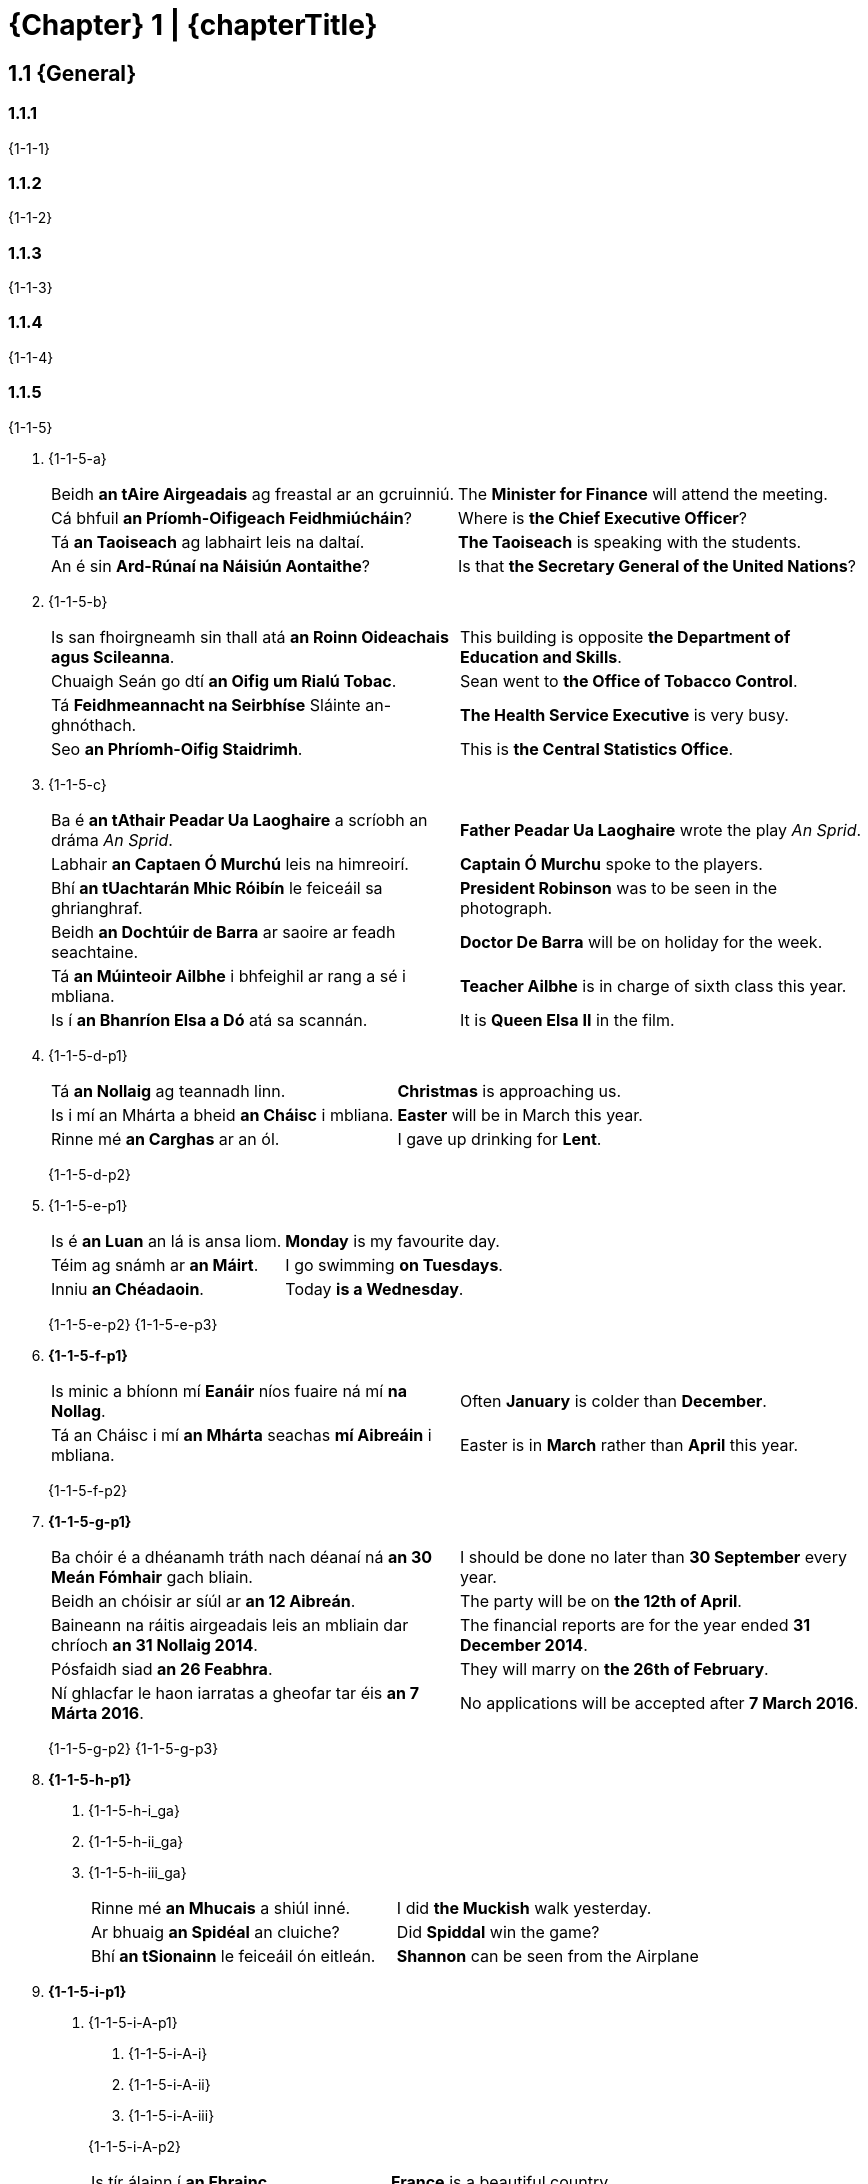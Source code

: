 = {Chapter} 1 | {chapterTitle}
:showtitle:
:table-caption!:
// :toc:

== 1.1 {General}

=== 1.1.1
{1-1-1}

=== 1.1.2
{1-1-2}

=== 1.1.3
{1-1-3}

=== 1.1.4
{1-1-4}

=== 1.1.5
{1-1-5}

[list-[lower-alpha]]
. {1-1-5-a}
+
[.samplebox]
[cols="1,1"]
|===
| Beidh *an tAire Airgeadais* ag freastal ar an gcruinniú.
| The *Minister for Finance* will attend the meeting.

| Cá bhfuil *an Príomh-Oifigeach Feidhmiúcháin*?
| Where is *the Chief Executive Officer*?

| Tá *an Taoiseach* ag labhairt leis na daltaí.
| *The Taoiseach* is speaking with the students. 

| An é sin *Ard-Rúnaí na Náisiún Aontaithe*?
| Is that *the Secretary General of the United Nations*?
|===

. {1-1-5-b}
+
[.samplebox]
[cols="1,1"]
|===
| Is san fhoirgneamh sin thall atá *an Roinn Oideachais agus Scileanna*.
| This building is opposite *the Department of Education and Skills*.

| Chuaigh Seán go dtí *an Oifig um Rialú Tobac*.
| Sean went to *the Office of Tobacco Control*.

| Tá *Feidhmeannacht na Seirbhíse* Sláinte an-ghnóthach.
| *The Health Service Executive* is very busy.

| Seo *an Phríomh-Oifig Staidrimh*.
| This is *the Central Statistics Office*.
|===

. {1-1-5-c}
+
[.samplebox]
[cols="1,1"]
|===
| Ba é *an tAthair Peadar Ua Laoghaire* a scríobh an dráma _An Sprid_.
| *Father Peadar Ua Laoghaire* wrote the play _An Sprid_.

| Labhair *an Captaen Ó Murchú* leis na himreoirí.
| *Captain Ó Murchu* spoke to the players. 

| Bhí *an tUachtarán Mhic Róibín* le feiceáil sa ghrianghraf.
| *President Robinson* was to be seen in the photograph. 

| Beidh *an Dochtúir de Barra* ar saoire ar feadh seachtaine.
| *Doctor De Barra* will be on holiday for the week. 

| Tá *an Múinteoir Ailbhe* i bhfeighil ar rang a sé i mbliana.
| *Teacher Ailbhe* is in charge of sixth class this year.

| Is í *an Bhanríon Elsa a Dó* atá sa scannán.
| It is *Queen Elsa II* in the film.
|===

. {1-1-5-d-p1}
+
[.samplebox]
[cols="1,1"]
|===
| Tá *an Nollaig* ag teannadh linn.
| *Christmas* is approaching us.

| Is i mí an Mhárta a bheid *an Cháisc* i mbliana.
| *Easter* will be in March this year.

| Rinne mé *an Carghas* ar an ól.
| I gave up drinking for *Lent*. 
|===
{1-1-5-d-p2}

. {1-1-5-e-p1}
+
[.samplebox]
[cols="1,1"]
|===
| Is é *an Luan* an lá is ansa liom.
| *Monday* is my favourite day.

| Téim ag snámh ar *an Máirt*.
| I go swimming *on Tuesdays*.

| Inniu *an Chéadaoin*.
| Today *is a Wednesday*.
|===
{1-1-5-e-p2}
{1-1-5-e-p3}

. *{1-1-5-f-p1}*
+
[.samplebox]
[cols="1,1"]
|===
| Is minic a bhíonn mí *Eanáir* níos fuaire ná mí *na Nollag*.
| Often *January* is colder than *December*.

| Tá an Cháisc i mí *an Mhárta* seachas *mí Aibreáin* i mbliana.
| Easter is in *March* rather than *April* this year.
|===
{1-1-5-f-p2}

. *{1-1-5-g-p1}*
+
[.samplebox]
[cols="1,1"]
|===
| Ba chóir é a dhéanamh tráth nach déanaí ná *an 30 Meán Fómhair* gach bliain.
| I should be done no later than *30 September* every year.

| Beidh an chóisir ar síúl ar *an 12 Aibreán*.
| The party will be on *the 12th of April*.

| Baineann na ráitis airgeadais leis an mbliain dar chríoch *an 31 Nollaig 2014*.
| The financial reports are for the year ended *31 December 2014*.

| Pósfaidh siad *an 26 Feabhra*.
| They will marry on *the 26th of February*.

| Ní ghlacfar le haon iarratas a gheofar tar éis *an 7 Márta 2016*.
| No applications will be accepted after *7 March 2016*.
|===
{1-1-5-g-p2}
{1-1-5-g-p3}

. *{1-1-5-h-p1}*
[list-[lower-roman]]
.. {1-1-5-h-i_ga}
.. {1-1-5-h-ii_ga}
.. {1-1-5-h-iii_ga}
+
[.samplebox]
[cols="1,1"]
|===
| Rinne mé *an Mhucais* a shiúl inné.
| I did *the Muckish* walk yesterday.

| Ar bhuaig *an Spidéal* an cluiche?
| Did *Spiddal* win the game?

| Bhí *an tSionainn* le feiceáil ón eitleán.
| *Shannon* can be seen from the Airplane 
|===

. *{1-1-5-i-p1}*
[list-[upper-alpha]]
.. {1-1-5-i-A-p1}
+
--
[list-[lower-roman]]
... {1-1-5-i-A-i}
... {1-1-5-i-A-ii}
... {1-1-5-i-A-iii}
--
{1-1-5-i-A-p2}
+
[.samplebox]
[cols="1,1"]
|===
| Is tír álainn í *an Fhrainc*.
| *France* is a beautiful country.

| Luaitear *Mósaimbíc* sa leabhar.
| *Mozambique* is mentioned in the book.
|===

.. {1-1-5-i-B-p}
+
--
[list-[lower-roman]]
... {1-1-5-i-B-i}
... {1-1-5-i-B-ii}
... {1-1-5-i-B-iii}
... {1-1-5-i-B-iv}
--

.. {1-1-5-i-C-p}
+
[.samplebox]
[cols="1,1"]
|===
| I Muir Chairib atá *na Bahámaí*.
| *The Bahamas* are in the Caribbean.

| Rinneadh an scannán a thaifeadadh *sna Garbhchríocha*.
| The film was recorded in *the Highlands*.
|===

. {1-1-5-j-p}
+
[.samplebox]
[cols="1,1"]
|===
| Dúradh *an Ghlóir* i lár an Aifrinn.
| *Glory* was said in the middle of Hell.

| Ní minic a chloistear *an Dord Fiann*.
| *The Dord Fiann* is not often heard.

| Dúirt sé *an Choróin Mhuire* os ard.
| He said *the rosary* loudly.
|===

. *{1-1-5-k-p1}*
+
{1-1-5-k-p2}
+
[.samplebox]
[cols="1,1"]
|===
| Dhíol sé na leabhair ar euro *an ceann*.
| He sells the books for a euro *each*.

| Eagraítear comóradh uair *sa bhliain*.
| An anniversary is organised once *per year*.

| Bhí mála *an duine* ag na páistí scoile.
| *Every* schoolchild had a bag.
|===

. *{1-1-5-l-p1}*
+
[.samplebox]
[cols="1,1"]
|===
| Nuair a bhíonn *an t-ól* istigh, bíonn *an chiall* amuigh.
| When *the drink* is in, *sense* is out.

| Ní maith í an fhearg.
| *Anger* is not good.

| Tugadh isteach *an colscaradh* in Éirinn roinnt blianta ó shin.
| *Divorce* was introduced in Ireland some years ago.

| Is rud nua í *an taiscéalaíocht* sa spás.
| Space *exploration* is a new thing.

| Ní féidir taisteal *san am*.
| It is not possible to travel through *time*.

| Inseoidh *an aimsir*.
| *The weather* will tell.

| Is maith *an t-anlann* *an t-ocras*.
| *Hunger* is the best *sauce*.
|===
{1-1-5-l-p2}

. {1-1-5-m-p}
+
[.samplebox]
[cols="1,1"]
|===
| Bhí *an bhruitíneach* fairsing in Éirinn go dtí na 1960idí.
| *Measles* was widespread in Ireland until the 1960s.

| An bhfuil leigheas *ar an titimeas*?
| Is there a cure for *epilepsy*?
|===

. {1-1-5-n-p1}
+
[.samplebox]
[cols="1,1"]
|===
| Is í *an Ghaeilge* teanga ár sinsear.
| *Irish* is the language of our ancestors.

| Labhraítear *an Ghearmáinis* san Ostair.
| *German* is spoken in Austria.

| Bhí *an Béarla* go maith aici.
| She had good *English*.
|===
{1-1-5-n-p2}

'''

// Evidently this is not a real "subsection"
[discrete]
== {1-1_5-title}

{1-1_5-p}

== 1.2 {1-2-title}

{1-2-p1}

.*{Table} 1A*  {Table1a-caption}
[.table-stack]
[.chapter-1]
[%autowidth]
[%noheader]
[cols="2a"]
|===
h| {Masculine}

| [cols="5,3,3,3,3"]
!===
2+! {ArticleTable-col1-th} ! {ArticleTable-col2-th} ! {ArticleTable-col3-th} ! {ArticleTable-col4-th}

h! {Consonant}
! {Table1A-masc-cons-col1}
! an
! {Table1A-masc-cons-col3}
a! . an cnoc
. an diabhal
. an fear
. an saol
. an Seapánach
. an teach

h! {Vowel}
! {Table1A-masc-vowel-col1}
! an
! {Table1A-masc-vowel-col3}
a! . an t-íochtar
. an t-uisce
. an t-alt
. an tAcht
. an tUltach

!===

h| {Feminine}

| [cols="5,3,3,3,3"]
!===
2+! {ArticleTable-col1-th} ! {ArticleTable-col2-th} ! {ArticleTable-col3-th} ! {ArticleTable-col4-th}

.3+h! {Consonant}
! {Table1A-fem-cons-case1-col1}
! an
! {Table1A-fem-cons-case1-col3}
a! . an fhuinneog
. an chaibidil

! {Table1A-fem-cons-case2-col1}
! an
! {Table1A-fem-cons-case2-col3}
a! . an deoch
. an teanga

! {Table1A-fem-cons-case3-col1}
! an
! {Table1A-fem-cons-case3-col3}
a! . an tsráid
. an tSeapáin

h! {Vowel}
! {Table1A-fem-vowel-col1}
! an
! {Table1A-fem-vowel-col3}
a! . an áit
. an Astráil
. an Iodáil
. an obair

!===

|===

{LenitionNote}

'''

== 1.3 {1-3-title}

=== 1.3.1 
{1-3-1}

=== 1.3.2 
{1-3-2}

=== 1.3.3 
{1-3-3}

=== 1.3.4 
{1-3-4}

[%noheader]
[cols="2,1,2"]
|===
| de + an
| ->
| den

| do + an
| ->
| don

| faoi + an
| ->
| faoin

| i + an
| ->
| sa, san

| ó + an
| ->
| ón
|===

=== 1.3.5 
{1-3-5}

[%noheader]
[cols="2,1,2"]
|===
| fara + an
|->
| fairis an

| le + an
|->
| leis an

| trí + an
|->
| tríd an
|===

'''

== 1.4 {1-4-title}

=== 1.4.1
{1-4-1}

.*{Table} 1B*  {1-4-title} -- {Table1B-caption}
[.table-stack]
[.chapter-1]
[%autowidth]
[%noheader]
[cols="2a"]
|===
h| {CoreSystem} -- {Table1B-caption}

| [cols="1,1"]
!===
! {Masculine} ! {Feminine}

! ag an bhfear maith
! ag an gcuideachta bheag

! ar an mbosca dearg
! ar an mbean shaibhir

! as an ngleann mór
! as an bpáirc chéanna

! chuig an gCoimisinéir coinsiasach
! chuig an mbean ghairmiúil

! den chrann caol
! den bhean fhlaithiúil

! don fhear trom
! don chuideachta ghnóthach

! fairis an ngarda béasach
! fairis an mbean chairdiúil

! faoin bhfógra práinneach
! faoin ngrian bhreá

! sa bhosca buí +
sa fhraoch bán +
 +
{Table1B-note} +
san fhéar fliuch

! sa chomhairle shóisialta +
sa fhrithréabhlóid fhíochmhar +
 +
{Table1B-note} +
san fharraige ghlan

! leis an bhfasach cruinn
! leis an mbáisteach throm

! ón gcaisleán fuar
! ón gcathair mhór

! roimh an gcruinniú tábhachtach
! roimh an mbainis bheag

! thar an gcnoc bán
! thar an bhfarraige chiúin

! tríd an ngairdín breá
! tríd an bhfuinneog ghorm

! um an mBille fada
! um an ngníomhaireacht reachtúil
!===

|===

=== 1.4.2
{1-4-2}

.*{Table} 1C*  {1-4-title} -- {Table1C-caption}
[.table-stack]
[.chapter-1]
[%autowidth]
[%noheader]
[cols="2a"]
|===
h| {CoreSystem} -- {Table1C-caption}

| [cols="1,1"]
!===
! {Masculine} ! {Feminine}

// No way to have more than one row in header, so this is our workaround...
a!
[.sub-header]
{NoChange}
a! 
[.sub-header]
{Table1C-col2-subheader}

! ag an Seapánach cliste
! ag an tseanmháthair bhocht

! ar an suíochán fliuch
! ar an tsráid ghlan

! as an sailéad blasta
! as an tsaoire bhliantúil

! chuig an Seanadóir nuacheaptha
! chuig an tsatailít mhór

! den saighdiúir sásúil
! den tslándáil shóisialach

! don Seanad nua
! don tsaoirse cheart

! fairis an saineolaí lách
! fairis an tseanbhean shaibhir

! faoin sonrasc déanach
! faoin tslí dhíreach

! sa soitheach gorm
! sa tseacláid mhilis

! leis an salann bán
! leis an tslat fhada

! ón suirbhé pearsanta
! ón scoil bheag

! roimh an samhradh fada
! roimh an tseachtain mhór

! thar an seol mór
! thar an tSionainn fhada

! tríd an sorcas mór
! tríd an tseift chliste

! um an sainchomhairleoir cruinn
! um an tseirbhís mhaith
!===
|===

=== 1.4.3
{1-4-3}

.*{Table} 1D*  {1-4-title} -- {Table1D-caption}
[.table-stack]
[.chapter-1]
[%autowidth]
[%noheader]
[cols="2a"]
|===
h| {CoreSystem} -- {Table1D-caption}

| [cols="1,1"]
!===
! {Masculine} ! {Feminine}

! ag an Albanach ciallmhar
! ag an aeráid ghaofar

! ar an eitleán dubh
! ar an olann bhán

! as an uisce glan
! as an iris cháiliúil

! chuig an Aire ilteangach
! chuig an Ostair shléibhtiúil

! den alt fada
! den uimhir chruinn

! don údarás céanna
! don obair chrua

! fairis an oifigeach múinte
! fairis an ógbhean chliste

!===
|===

=== 1.4.4
{1-4-4}

.*{Table} 1E*  {1-4-title} -- {Table1E-caption}
[.table-stack]
[.chapter-1]
[%autowidth]
[%noheader]
[cols="2a"]
|===
h| {CoreSystem} -- {Table1E-caption}

| [cols="1,1"]
!===
! {Masculine} ! {Feminine}

! faoin dréimire briste
! faoin deacracht bhreise

! sa teas mór
! sa deoch fhuar

! leis an duine ciúin
! leis an taithí mhaith

! ón deartháir cineálta
! ón teanga líofa

! roimh an tarbh fiáin
! roimh an deighilt mhór

! thar an teach gorm
! thar an diallait nua

! tríd an talamh crua
! tríd an drochaimsir ghránna

! um an dlí coiriúil
! um an tagairt chuí

!===
|===

.N.B.
****
{1-4-4-NB-p1}

[list-[lower-alpha]]
. {1-4-4-NB-a}
. {1-4-4-NB-b}
****

'''

== 1.5 {1-5-title}

=== 1.5.1
{1-5-1-p1}

[list-[lower-alpha]]
. {1-5-1-a}
+
[.samplebox]
[cols="1,1"]
|===
| Cár fhág tú *eochair an chairr*?
| Where did you leave the car keys?

| Tá muintir na háite sásta le *foireann na leabharlainne*.
| The local people are happy with the library staff.
|===

. {1-5-1-b}
+
[.samplebox]
[cols="1,1"]
|===
| Is maith leis na gasúir a bheith *ag réiteach an dinnéir*.
| The youngsters like to be preparing dinner.

| Is í Síle atá *ag déanamh na hArdteiste* i mbliana.
| It is Síle who is doing the Leaving Certificate this year.
|===

. {1-5-1-c}
+
[.samplebox]
[cols="1,1"]
|===
| Bíonn an cat ina shuí ansin *os comhair na tine* gach uile oíche.
| The cat sits in front of the fire every night.

| Ba iad na hailtirí a bhí *i mbun an scrúdaithe*.
| The architects were attending to the test.
|===

. {1-5-1-d}
+
[.samplebox]
[cols="1,1"]
|===
| Chuala mé go ndeachaigh sibh ar thuras *timpeall an domhain*.
| I heard that you went on a journey around the world.

| Shiúlamar *cois na habhann*.
| We walked beside the river.
|===

. {1-5-1-e}
+
[.samplebox]
[cols="1,1"]
|===
| Tá an grúpa uile ag dul *chun na Spáinne* i mí Iúil.
| The whole group is going to Spain in July.

| Rinne siad achomharc *chun na cúirte*.
| They made an appeal to the court.
|===

{1-5-1-p2}

=== 1.5.2

{1-5-2-p}

.*{Table} 1F*  {Table1F-caption}
[.table-stack]
[.chapter-1]
[%autowidth]
[%noheader]
[cols="2a"]
|===
h| {Masculine}

| [cols="5,3,3,3,3"]
!===
2+! {ArticleTable-col1-th} ! {ArticleTable-col2-th} ! {ArticleTable-col3-th} ! {ArticleTable-col4-th}

.3+h! {Consonant}
! {Table1F-masc-cons-case1-col1}
! an
! {Table1F-masc-cons-case1-col3}
a! . barr an chnoic
. hata an fhir

! {Table1F-masc-cons-case2-col1}
! an
! {Table1F-masc-cons-case2-col3}
a! . chun an diabhail
. doras an tí

! {Table1F-masc-cons-case3-col1}
! an
! {Table1F-masc-cons-case3-col3}
a! . tús an tsaoil
. pas an tSeapánaigh

h! {Vowel}
! {Table1F-masc-vowel-col1}
! an
! {Table1F-masc-vowel-col3}
a! . de réir an ailt
. faoi réir an Achta
. pas an Albanaigh

!===

h| {Feminine}

| [cols="5,3,3,3,3"]
!===
2+! {ArticleTable-col1-th} ! {ArticleTable-col2-th} ! {ArticleTable-col3-th} ! {ArticleTable-col4-th}

h! {Consonant}
! {Table1F-fem-cons-col1}
! na
! {Table1F-fem-cons-col3}
a! . leac na fuinneoige
. deireadh na caibidle
. bun na sráide
. muintir na Téalainne

h! {Vowel}
! {Table1F-fem-vowel-col1}
! na
! {Table1F-fem-vowel-col3}
a! . timpeall na háite
. foireann na hÍsiltíre

!===
|===

{LenitionNote}

'''

== 1.6 {1-6-title}

{1-6-p}

=== 1.6.1 {1-6-1-title}

{1-6-1-p1}

.*{Table} 1G*  {Table1G-caption}
[.table-stack]
[.chapter-1]
[%autowidth]
[%noheader]
[cols="2a"]
|===
h| {MascAndFem}

| [cols="3,3,3,4"]
!===
! {ArticleTable-col1-th} ! {ArticleTable-col2-th} ! {ArticleTable-col3-th} ! {ArticleTable-col4-th}

h! {Consonant}
! na
! {Table1G-cons-col3}
a! . na capaill ghlasa
. na cnoic arda
. na fuinneoga móra
. na Seapánaigh
. na sráideanna

h! {Vowel}
! na
! {Table1G-vowel-col3}
a! . na hAchtanna tábhachtacha
. na háiteanna
. na hAlbanaigh bhródúla
. na hÉireannaigh
. na híomhánna

!===
|===

=== 1.6.2 {1-6-2-title}

{1-6-2-p1}

.*{Table} 1H*  {Table1H-caption}
[.table-stack]
[.chapter-1]
[%autowidth]
[%noheader]
[cols="2a"]
|===
h| {MascAndFem}

| [cols="3,3,3,4"]
!===
! {ArticleTable-col1-th} ! {ArticleTable-col2-th} ! {ArticleTable-col3-th} ! {ArticleTable-col4-th}

h! {Consonant}
! na
! {Table1H-cons-col3}
a! . ag na fir mhóra
. ar na mná cliste
. as na seirbhísí poiblí
. chuig na mic léinn ghlóracha
. de na crainn
. do na Teachtaí
. faoi na daoine
. fairis na gardaí
. leis na fasaigh
. ó na múinteoirí
. roimh na cait
. sna boscaí
. thar na farraigí
. trí na gairdíní
. um na coillte

h! {Vowel}
! na
! {Table1H-vowel-col3}
a! . ag na hiníonacha fásta
. ar na hoileáin ghaofara
. as na hirisí acadúla
. chuig na hoifigigh dheasa
. de na huimhreacha
. do na hoibreacha
. faoi na heachtraí
. fairis na hógmhná
. leis na heochracha
. ó na hÉireannaigh
. roimh na héin
. sna heitleáin
. thar na háiteanna
. trí na haistriúcháin
. um na hAchtanna

!===
|===

=== 1.6.3 {1-6-3-title}

{1-6-3-p}

.*{Table} 1I*  {Table1I-caption}
[.table-stack]
[.chapter-1]
[%autowidth]
[%noheader]
[cols="2a"]
|===
h| {MascAndFem}

| [cols="3,3,3,4"]
!===
! {ArticleTable-col1-th} ! {ArticleTable-col2-th} ! {ArticleTable-col3-th} ! {ArticleTable-col4-th}

h! {Table1I-Row1Name}
! na
! {Eclipsis}
a! . trasna na gcnoc íseal
. leaca na bhfuinneog
. i measc na ndaoine

h! {Vowel}
! na
! {Eclipsis}
a! . líon na n-áiteanna breátha
. costas na n-oibreacha
. líon na nAlbanach

!===
|===

{EclipsisNote}

'''

== 1.7 {1-7-Title}

=== 1.7.1

{1-7-1-p}

=== 1.7.2

{1-7-2-p}

=== 1.7.3

{1-7-3-p}

.*{Table} 1J*  {Table1J-caption-start} -- {Table1J-header}
[.table-stack]
[.chapter-1]
[%autowidth]
[%noheader]
[cols="2a"]
|===
h| {Table1J-header}

| [cols="1,1"]
!===
! {Masculine} ! {Feminine}

! ag an fhear mhaith
! ag an chuideachta bheag

! ar an bhosca dhearg
! ar an bhean shaibhir

! as an ghleann mhór
! as an pháirc chéanna

! chuig an Choimisinéir choinsiasach
! chuig an bhean ghairmiúil

! den chrann chaol
! den bhean fhlaithiúil

! don fhear throm
! don chuideachta ghnóthach

! fairis an gharda bhéasach
! fairis an bhean chairdiúil

! faoin fhógra phráinneach
! faoin ghrian bhreá

! sa bhosca buí +
sa fhraoch bán +
 +
{Table1B-note} +
san fhéar fliuch

! sa chomhairle shóisialta +
sa fhrithréabhlóid fhíochmhar +
 +
{Table1B-note} +
san fharraige ghlan

! leis an fhasach chruinn
! leis an bháisteach throm

! ón chaisleán fhuar
! ón chathair mhór

! roimh an chruinniú thábhachtach
! roimh an bhainis bheag

! thar an chnoc bhán
! thar an fharraige chiúin

! tríd an ghairdín bhreá
! tríd an fhuinneog ghorm

! um an Bhille fhada
! um an ghníomhaireacht reachtúi

!===
|===

=== 1.7.4

{1-7-4}

.*{Table} 1K*  {Table1K-caption-start} -- {Table1K-header}
[.table-stack]
[.chapter-1]
[%autowidth]
[%noheader]
[cols="2a"]
|===
h| {Table1K-header}

| [cols="1,1"]
!===
! {Masculine} ! {Feminine}

// No way to have more than one row in header, so this is our workaround...
2+a!
[.sub-header]
{Table1K-subheading}

! ag an tSeapánach chliste
! ag an tseanmháthair bhocht

! ar an tsuíochán fhliuch
! ar an tsráid ghlan

! as an tsailéad bhlasta
! as an tsaoire bhliantúil

! chuig an tSeanadóir nuacheaptha
! chuig an tsatailít mhór

! den tsaighdiúir shásúil
! den tslándáil shóisialach

! don tSeanadóir nua
! don tsaoirse cheart

! fairis an tsaineolaí lách
! fairis an tseanbhean shaibhir

! faoin tsonrasc dhéanach
! faoin tslí dhíreach

! sa tsoitheach ghorm
! sa tseacláid mhilis

! leis an tsalann bhán
! leis an tslat fhada

! ón tsuirbhé phearsanta
! ón scoil bheag

! roimh an tsamhradh fhada
! roimh an tseachtain mhór

! thar an tseol mhór
! thar an tSionainn fhada

! tríd an tsorcas mhór
! tríd an tseift chliste

! um an tsainchomhairleoir chruinn
! um an tseirbhís mhait

!===
|===

=== 1.7.5

{1-7-5}

.*{Table} 1L*  {Table1L-caption-start} -- {Table1L-header}
[.table-stack]
[.chapter-1]
[%autowidth]
[%noheader]
[cols="2a"]
|===
h| {Table1L-header}

| [cols="1,1"]
!===
! {Masculine} ! {Feminine}

! ag an Albanach chiallmhar
! ag an aeráid ghaofar

! ar an eitleán dhubh
! ar an olann bhán

! as an uisce ghlan
! as an iris cháiliúil

! chuig an Aire ilteangach
! chuig an Ostair shléibhtiúil

! den alt fhada
! den uimhir chruinn

! don údarás chéanna
! don obair chrua

! fairis an oifigeach mhúinte
! fairis an ógbhean chliste

!===
|===

=== 1.7.6

{1-7-6}

.*{Table} 1M*  {Table1M-caption-start} -- {Table1M-header}
[.table-stack]
[.chapter-1]
[%autowidth]
[%noheader]
[cols="2a"]
|===
h| {Table1M-header}

| [cols="1,1"]
!===
! {Masculine} ! {Feminine}

! faoin dréimire bhriste
! faoin deacracht bhreise

! sa teas mhór
! sa deoch fhuar

! leis an duine chiúin
! leis an taithí mhaith

! ón deartháir chineálta
! ón teanga líofa

! roimh an tarbh fhiáin
! roimh an deighilt mhór

! thar an teach ghorm
! thar an diallait nua

! tríd an talamh chrua
! tríd an drochaimsir ghránna

! um an dlí choiriúil
! um an tagairt chuí

!===
|===
